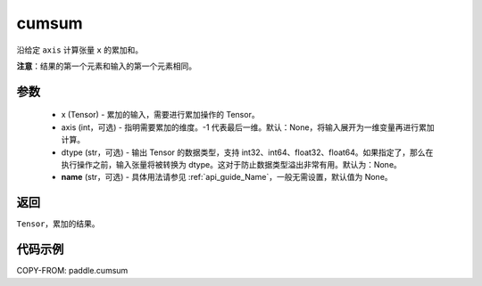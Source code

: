.. _cn_api_tensor_cn_cumsum:

cumsum
-------------------------------

.. py:function:: paddle.cumsum(x, axis=None, dtype=None, name=None)



沿给定 ``axis`` 计算张量 ``x`` 的累加和。

**注意**：结果的第一个元素和输入的第一个元素相同。

参数
:::::::::
    - x (Tensor) - 累加的输入，需要进行累加操作的 Tensor。
    - axis (int，可选) - 指明需要累加的维度。-1 代表最后一维。默认：None，将输入展开为一维变量再进行累加计算。
    - dtype (str，可选) - 输出 Tensor 的数据类型，支持 int32、int64、float32、float64。如果指定了，那么在执行操作之前，输入张量将被转换为 dtype。这对于防止数据类型溢出非常有用。默认为：None。
    - **name** (str，可选) - 具体用法请参见 :ref:`api_guide_Name`，一般无需设置，默认值为 None。

返回
:::::::::
``Tensor``，累加的结果。

代码示例
::::::::::

COPY-FROM: paddle.cumsum
